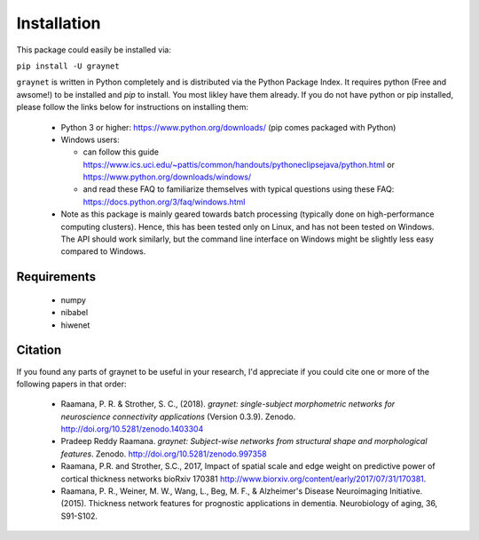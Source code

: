 ------------
Installation
------------

This package could easily be installed via:

``pip install -U graynet``

``graynet`` is written in Python completely and is distributed via the Python Package Index. It requires python (Free and awsome!) to be installed and `pip` to install. You most likley have them already. If you do not have python or pip installed, please follow the links below for instructions on installing them:

 - Python 3 or higher: https://www.python.org/downloads/ (pip comes packaged with Python)
 - Windows users:
 
   - can follow this guide https://www.ics.uci.edu/~pattis/common/handouts/pythoneclipsejava/python.html or https://www.python.org/downloads/windows/
   - and read these FAQ to familiarize themselves with typical questions using these FAQ: https://docs.python.org/3/faq/windows.html
 - Note as this package is mainly geared towards batch processing (typically done on high-performance computing clusters). Hence, this has been tested only on Linux, and has not been tested on Windows. The API should work similarly, but the command line interface on Windows might be slightly less easy compared to Windows.


Requirements
------------

 - numpy
 - nibabel
 - hiwenet


Citation
--------

If you found any parts of graynet to be useful in your research, I'd appreciate if you could cite one or more of the following papers in that order:

 - Raamana, P. R. & Strother, S. C., (2018). *graynet: single-subject morphometric networks for neuroscience connectivity applications* (Version 0.3.9). Zenodo. http://doi.org/10.5281/zenodo.1403304
 - Pradeep Reddy Raamana. *graynet: Subject-wise networks from structural shape and morphological features*. Zenodo. http://doi.org/10.5281/zenodo.997358
 - Raamana, P.R. and Strother, S.C., 2017, Impact of spatial scale and edge weight on predictive power of cortical thickness networks bioRxiv 170381 http://www.biorxiv.org/content/early/2017/07/31/170381.
 - Raamana, P. R., Weiner, M. W., Wang, L., Beg, M. F., & Alzheimer's Disease Neuroimaging Initiative. (2015). Thickness network features for prognostic applications in dementia. Neurobiology of aging, 36, S91-S102.